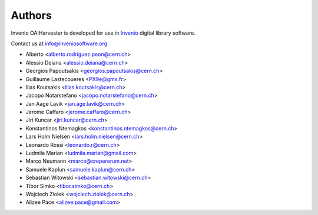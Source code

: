 ..
    This file is part of Invenio.
    Copyright (C) 2015 CERN.

    Invenio is free software; you can redistribute it
    and/or modify it under the terms of the GNU General Public License as
    published by the Free Software Foundation; either version 2 of the
    License, or (at your option) any later version.

    Invenio is distributed in the hope that it will be
    useful, but WITHOUT ANY WARRANTY; without even the implied warranty of
    MERCHANTABILITY or FITNESS FOR A PARTICULAR PURPOSE.  See the GNU
    General Public License for more details.

    You should have received a copy of the GNU General Public License
    along with Invenio; if not, write to the
    Free Software Foundation, Inc., 59 Temple Place, Suite 330, Boston,
    MA 02111-1307, USA.

    In applying this license, CERN does not
    waive the privileges and immunities granted to it by virtue of its status
    as an Intergovernmental Organization or submit itself to any jurisdiction.

Authors
=======

Invenio OAIHarvester is developed for use in `Invenio
<http://inveniosoftware.org>`_ digital library software.

Contact us at `info@inveniosoftware.org
<mailto:info@inveniosoftware.org>`_

- Alberto <alberto.rodriguez.peon@cern.ch>
- Alessio Deiana <alessio.deiana@cern.ch>
- Georgios Papoutsakis <georgios.papoutsakis@cern.ch>
- Guillaume Lastecoueres <PX9e@gmx.fr>
- Ilias Koutsakis <ilias.koutsakis@cern.ch>
- Jacopo Notarstefano <jacopo.notarstefano@cern.ch>
- Jan Aage Lavik <jan.age.lavik@cern.ch>
- Jerome Caffaro <jerome.caffaro@cern.ch>
- Jiri Kuncar <jiri.kuncar@cern.ch>
- Konstantinos Ntemagkos <konstantinos.ntemagkos@cern.ch>
- Lars Holm Nielsen <lars.holm.nielsen@cern.ch>
- Leonardo Rossi <leonardo.r@cern.ch>
- Ludmila Marian <ludmila.marian@gmail.com>
- Marco Neumann <marco@crepererum.net>
- Samuele Kaplun <samuele.kaplun@cern.ch>
- Sebastian Witowski <sebastian.witowski@cern.ch>
- Tibor Simko <tibor.simko@cern.ch>
- Wojciech Ziolek <wojciech.ziolek@cern.ch>
- Alizee Pace <alizee.pace@gmail.com>
